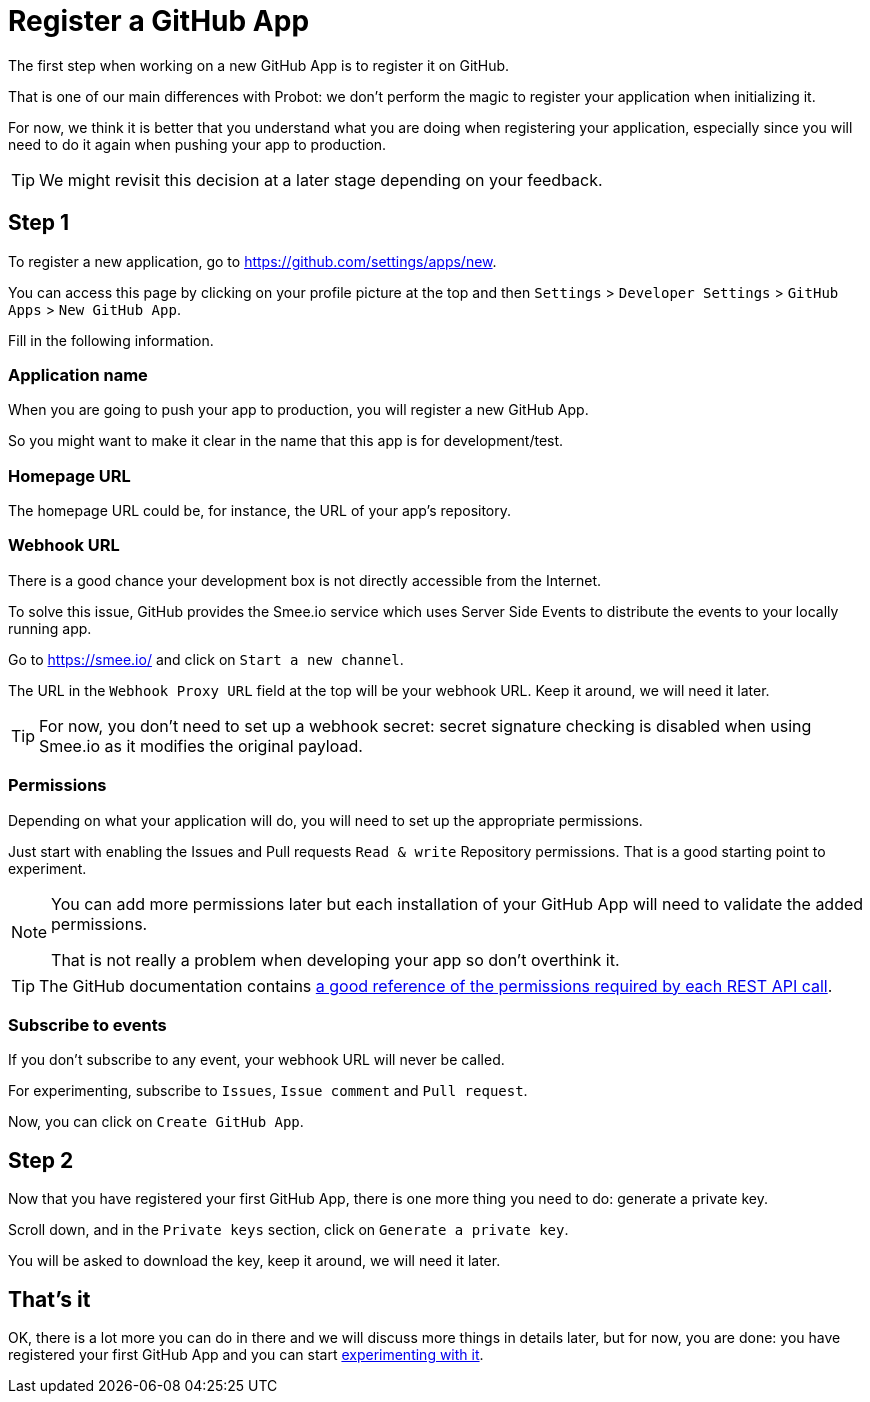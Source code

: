 = Register a GitHub App

The first step when working on a new GitHub App is to register it on GitHub.

That is one of our main differences with Probot:
we don't perform the magic to register your application when initializing it.

For now, we think it is better that you understand what you are doing
when registering your application,
especially since you will need to do it again when pushing your app to production.

[TIP]
====
We might revisit this decision at a later stage depending on your feedback.
====

== Step 1

To register a new application, go to https://github.com/settings/apps/new.

You can access this page by clicking on your profile picture at the top and then
`Settings` > `Developer Settings` > `GitHub Apps` > `New GitHub App`.

Fill in the following information.

=== Application name

When you are going to push your app to production, you will register a new GitHub App.

So you might want to make it clear in the name that this app is for development/test.

=== Homepage URL

The homepage URL could be, for instance, the URL of your app's repository.

=== Webhook URL

There is a good chance your development box is not directly accessible from the Internet.

To solve this issue, GitHub provides the Smee.io service which uses Server Side Events to distribute the events to your locally running app.

Go to https://smee.io/ and click on `Start a new channel`.

The URL in the `Webhook Proxy URL` field at the top will be your webhook URL.
Keep it around, we will need it later.

[TIP]
====
For now, you don't need to set up a webhook secret:
secret signature checking is disabled when using Smee.io as it modifies the original payload.
====

=== Permissions

Depending on what your application will do, you will need to set up the appropriate permissions.

Just start with enabling the Issues and Pull requests `Read & write` Repository permissions.
That is a good starting point to experiment.

[NOTE]
====
You can add more permissions later but each installation of your GitHub App will need to validate the added permissions.

That is not really a problem when developing your app so don't overthink it.
====

[TIP]
====
The GitHub documentation contains https://docs.github.com/en/free-pro-team@latest/rest/reference/permissions-required-for-github-apps[a good reference of the permissions required by each REST API call].
====

=== Subscribe to events

If you don't subscribe to any event, your webhook URL will never be called.

For experimenting, subscribe to `Issues`, `Issue comment` and `Pull request`.

Now, you can click on `Create GitHub App`.

== Step 2

Now that you have registered your first GitHub App, there is one more thing you need to do:
generate a private key.

Scroll down, and in the `Private keys` section, click on `Generate a private key`.

You will be asked to download the key, keep it around, we will need it later.

== That's it

OK, there is a lot more you can do in there and we will discuss more things in details later,
but for now, you are done: you have registered your first GitHub App
and you can start xref:create-github-app.adoc[experimenting with it].
